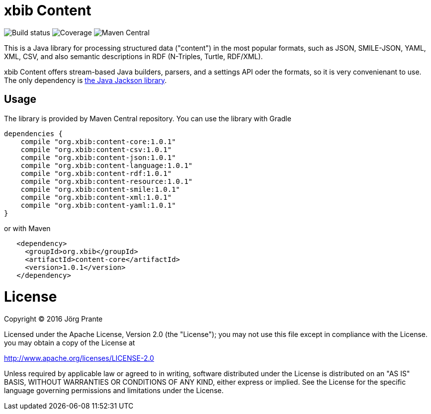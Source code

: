 
# xbib Content

image:https://api.travis-ci.org/xbib/content.svg[Build status]
image:https://img.shields.io/sonar/http/nemo.sonarqube.com/org.xbib%20content/coverage.svg?style=flat-square[Coverage]
image:https://maven-badges.herokuapp.com/maven-central/org.xbib/content/badge.svg[Maven Central]

This is a Java library for processing structured data ("content") in the most popular formats, such as
JSON, SMILE-JSON, YAML, XML, CSV, and also semantic descriptions in RDF (N-Triples, Turtle, RDF/XML).

xbib Content offers stream-based Java builders, parsers, and a settings API oder the formats, so it is very convenienant
to use. The only dependency is https://github.com/fasterxml/jackson[the Java Jackson library].

## Usage

The library is provided by Maven Central repository. You can use the library with Gradle

```
dependencies {
    compile "org.xbib:content-core:1.0.1"
    compile "org.xbib:content-csv:1.0.1"
    compile "org.xbib:content-json:1.0.1"
    compile "org.xbib:content-language:1.0.1"
    compile "org.xbib:content-rdf:1.0.1"
    compile "org.xbib:content-resource:1.0.1"
    compile "org.xbib:content-smile:1.0.1"
    compile "org.xbib:content-xml:1.0.1"
    compile "org.xbib:content-yaml:1.0.1"
}
```

or with Maven

```
   <dependency>
     <groupId>org.xbib</groupId>
     <artifactId>content-core</artifactId>
     <version>1.0.1</version>
   </dependency>
```

# License

Copyright (C) 2016 Jörg Prante

Licensed under the Apache License, Version 2.0 (the "License");
you may not use this file except in compliance with the License.
you may obtain a copy of the License at

http://www.apache.org/licenses/LICENSE-2.0

Unless required by applicable law or agreed to in writing, software
distributed under the License is distributed on an "AS IS" BASIS,
WITHOUT WARRANTIES OR CONDITIONS OF ANY KIND, either express or implied.
See the License for the specific language governing permissions and
limitations under the License.